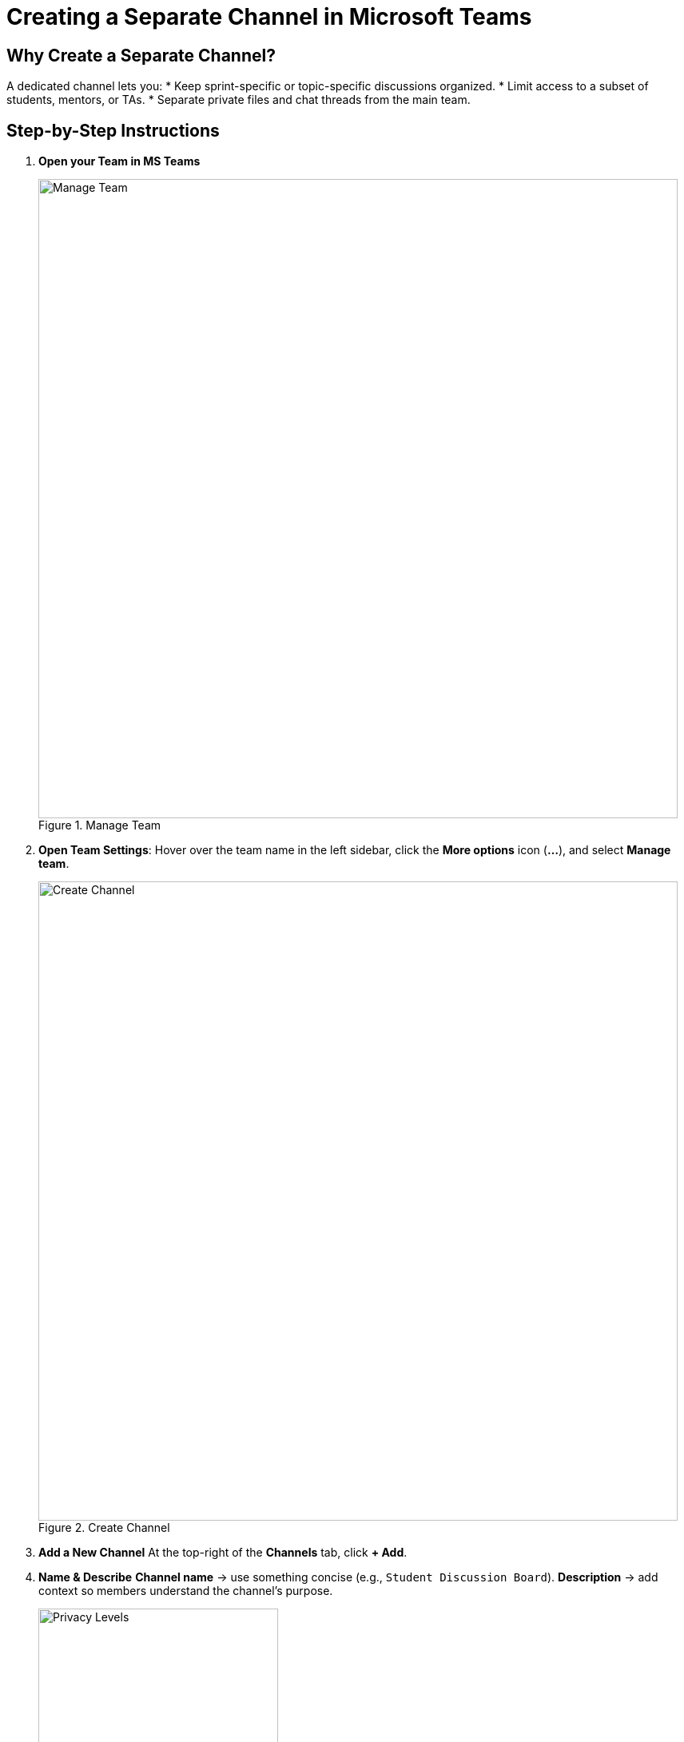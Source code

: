 = Creating a Separate Channel in Microsoft Teams

== Why Create a Separate Channel?
A dedicated channel lets you:
* Keep sprint-specific or topic-specific discussions organized.
* Limit access to a subset of students, mentors, or TAs.
* Separate private files and chat threads from the main team.

== Step-by-Step Instructions
. **Open your Team in MS Teams**
+
image::manage_team.png[Manage Team, width=800, height=auto, loading=lazy, title="Manage Team"]
+
. **Open Team Settings**: Hover over the team name in the left sidebar, click the *More options* icon (**…**), and select *Manage team*.
+
image::create-channel.png[Create Channel, width=800, height=auto, loading=lazy, title="Create Channel"]
+
. **Add a New Channel**  
  At the top-right of the *Channels* tab, click **+ Add**.
. **Name & Describe**  
  *Channel name* → use something concise (e.g., `Student Discussion Board`).  
  *Description* → add context so members understand the channel’s purpose.
+
image::privacy.png[Privacy Levels, width=300, height=auto, loading=lazy, title="Privacy Levels"]
+
. **Choose Privacy Level**
  * *Standard* – visible to everyone in the team.  
  * *Private* – visible only to selected members.  
  _(For student-only collaboration spaces, choose **Private**.)_
. **Select Members**  
  If you chose *Private*, search for and add the specific students, mentors, or TAs who need access.
. **Create**  
  Click **Create**. Teams builds the channel and provisions its own Files tab and conversation space.
. **Manage**
  As an owner managing the channel after creation, you can add and remove members and delete the channel.

== Tips & Best Practices

* Create another channel as a **discussion board**. Encourage students to frequently post, share ideas, or plan team events.
* **Limit the number of channels** to avoid clutter; archive or hide inactive ones after the semester.
* **Permissions:** Only Owners can create Private channels unless you loosen team-wide settings.
* Use **@mention** inside the new channel to notify added members the first time you post.
